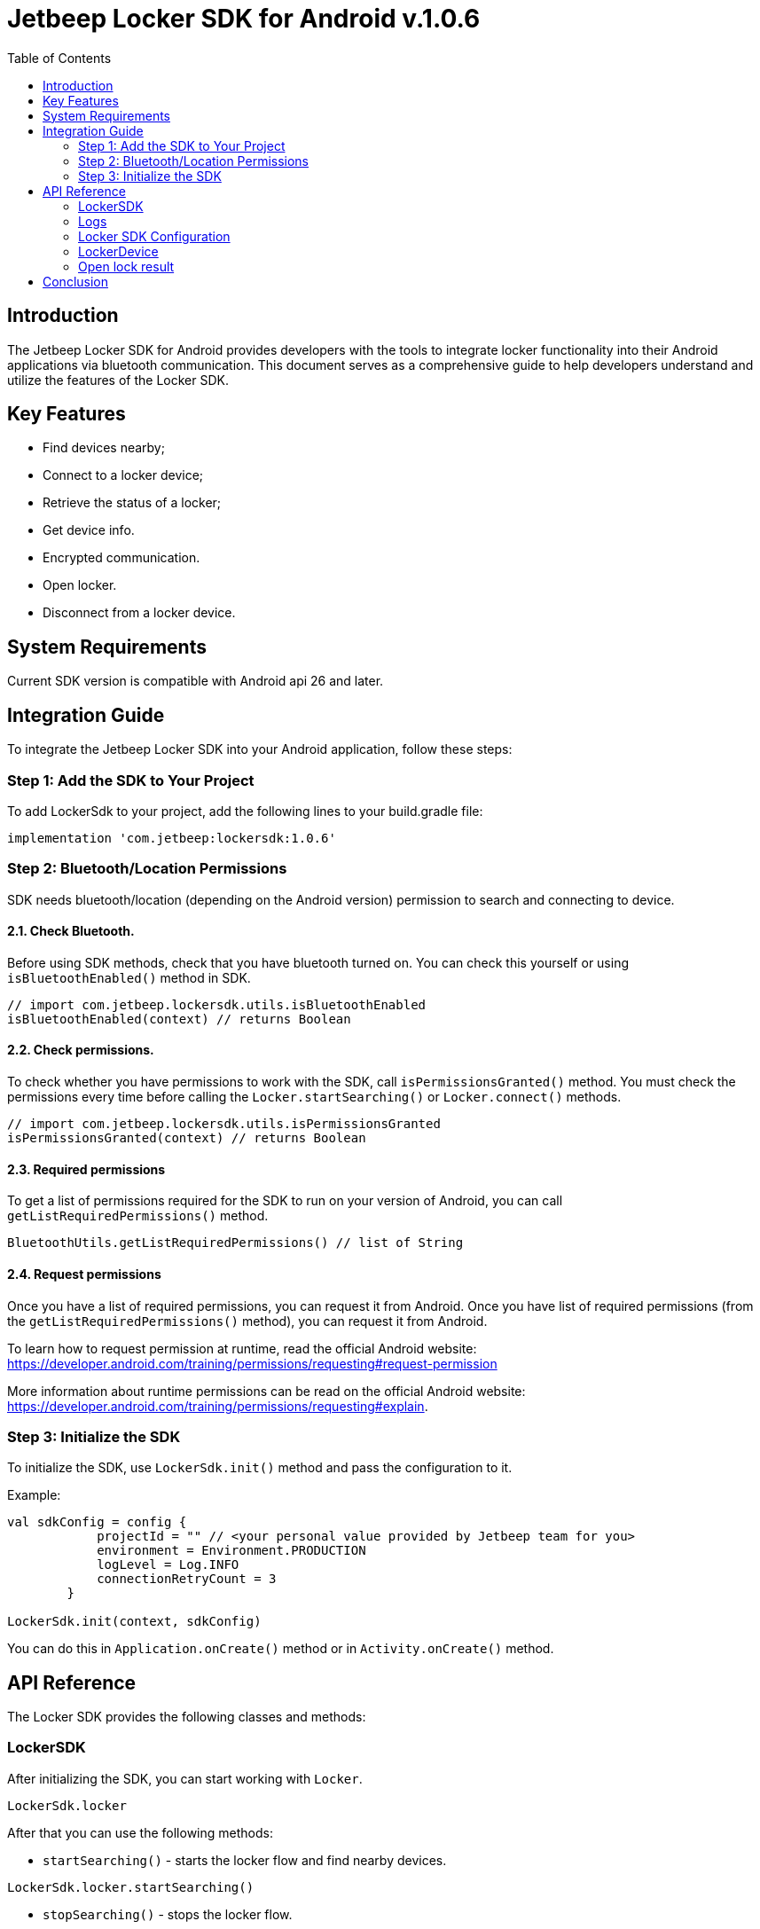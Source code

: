 :version: v.1.0.6

[.text-center]


= Jetbeep Locker SDK for Android *{version}*
:toc: right
:icons: font
:source-highlighter: pygments

<<<

== Introduction

The Jetbeep Locker SDK for Android provides developers with the tools to integrate locker functionality into their Android applications via bluetooth communication. This document serves as a comprehensive guide to help developers understand and utilize the features of the Locker SDK.

== Key Features

* Find devices nearby;
* Connect to a locker device;
* Retrieve the status of a locker;
* Get device info.
* Encrypted communication.
* Open locker.
* Disconnect from a locker device.

== System Requirements

Current SDK version is compatible with Android api 26 and later.

== Integration Guide

To integrate the Jetbeep Locker SDK into your Android application, follow these steps:

=== Step 1: Add the SDK to Your Project

To add LockerSdk to your project, add the following lines to your build.gradle file:

[source, groovy]
----
implementation 'com.jetbeep:lockersdk:1.0.6'
----

=== Step 2: Bluetooth/Location Permissions

SDK needs bluetooth/location (depending on the Android version) permission to search and connecting to device.

==== 2.1. Check Bluetooth.

Before using SDK methods, check that you have bluetooth turned on.
You can check this yourself or using `isBluetoothEnabled()` method in SDK.

[source, kotlin]
----
// import com.jetbeep.lockersdk.utils.isBluetoothEnabled
isBluetoothEnabled(context) // returns Boolean
----

==== 2.2. Check permissions.

To check whether you have permissions to work with the SDK, call `isPermissionsGranted()` method.
You must check the permissions every time before calling the `Locker.startSearching()` or `Locker.connect()` methods.

[source, kotlin]
----
// import com.jetbeep.lockersdk.utils.isPermissionsGranted
isPermissionsGranted(context) // returns Boolean
----

==== 2.3. Required permissions

To get a list of permissions required for the SDK to run on your version of Android, you can call `getListRequiredPermissions()` method.

[source, kotlin]
----
BluetoothUtils.getListRequiredPermissions() // list of String
----

==== 2.4. Request permissions

Once you have a list of required permissions, you can request it from Android.
Once you have list of required permissions (from the `getListRequiredPermissions()` method), you can request it from Android.

To learn how to request permission at runtime, read the official Android website: https://developer.android.com/training/permissions/requesting#request-permission


More information about runtime permissions can be read on the official Android website: https://developer.android.com/training/permissions/requesting#explain.

=== Step 3: Initialize the SDK

To initialize the SDK, use `LockerSdk.init()` method and pass the configuration to it.

Example:
[source, kotlin]
----
val sdkConfig = config {
            projectId = "" // <your personal value provided by Jetbeep team for you>
            environment = Environment.PRODUCTION
            logLevel = Log.INFO
            connectionRetryCount = 3
        }

LockerSdk.init(context, sdkConfig)
----

You can do this in `Application.onCreate()` method or in `Activity.onCreate()` method.

== API Reference

The Locker SDK provides the following classes and methods:

=== LockerSDK

After initializing the SDK, you can start working with `Locker`.

[source, kotlin]
----
LockerSdk.locker
----

After that you can use the following methods:

 - `startSearching()` - starts the locker flow and find nearby devices.

[source, kotlin]
----
LockerSdk.locker.startSearching()
----

- `stopSearching()` - stops the locker flow.

[source, kotlin]
----
LockerSdk.locker.stopSearching()
----

- `addDeviceListener()` -  publisher that emits the status of the locker devices.

After you subscribe, you will receive events: Found, Lost, Changed events:

- `onFound(device: JetbeepDevice)` - when a new device is found.
- `onChanged(device: JetbeepDevice)` - when the status of the device is changed.
- `onLost(device: JetbeepDevice)` - when the device is lost.
- `onError(e: Exception)` - when an error occurred when starting a scan


Then found devices will appear in `locker.nearbyDevices` field

[source, kotlin]
----
locker.nearbyDevices
----

Once you find the device you need, you can connect.

- `connect()` - connects to the locker device. Returns true if connection is successful, otherwise returns error.

[source, kotlin]
----
locker.connect(jetbeepDevice)
----

- `disconnect()` - disconnects from the locker device.

[source, kotlin]
----
locker.disconnect()
----

Available commands:

- `enableEncryption()` - enables encryption for the locker device communication.

[source, kotlin]
----
locker.enableEncryption()
----

- `getDeviceInfo()` - sends a device info request. There is an optional parameter `type` that can be used to specify the type of request. The default value is `PROJECT_KEY`.

Options that could be used as a parameter:

    - `DeviceInfoValidationType.NONE` - empty request.
    - `DeviceInfoValidationType.PROJECT_KEY` - request with project key.
    - `DeviceInfoValidationType.DEVICE_KEY` - request with device key.
    - `publicDeviceKey` - byte array of device public key.

[source, kotlin]
----
locker.getDeviceInfo(type, publicDeviceKey)
----

- `openLock` - sends an open lock request with a password.

[source, kotlin]
----
locker.openLock(password)
----


=== Logs

The SDK provides a logger that can be used to log messages.
To listen to event logs, you can subscribe to logEvents flow. Level of the log events can be set in the configuration.

[source, kotlin]
----
Log.logEvents.collect { logEvent ->
    // use the log event as you wish
}
----

Class `LogEvent` contains next properties:

- `time` - event time
- `logLevel` - log level
- `tag` - log tag
- `message` - log message

=== Locker SDK Configuration

The `Config` class is used to configure the SDK. It provides the following methods:

- `projectId` - sets the project ID.

- `environment` - sets the environment. The default value is `PRODUCTION`, it means production environment, `DEVELOPMENT` - development environment.

- `timeUntilLoseDevice` - sets the timeout interval for device lost. The default value is 10 seconds.

- `connectionRetryCount` - sets the connection retry count. The default value is 3.

- `logLevel` - sets the log level. The default value is `Log.INFO`.

Options that could be used as a parameter:

- `Log.ERROR` - only error logs.
- `Log.WARN` - error and warning logs.
- `Log.INFO` - error, warning, and info logs.
- `Log.DEBUG` - error, warning, info, and debug logs.
- `Log.VERBOSE` - all logs.


Example of config:
[source, kotlin]
----
val sdkConfig = config {
            projectId = 12345 // put the real project id here
            environment = Environment.PRODUCTION
            logLevel = Log.DEBUG
            connectionRetryCount = 3
        }
----



=== LockerDevice

The `LockerDevice` is data class a locker device. It provides the following properties:

- `deviceId` - the device ID.
- `bluetoothDevice` - the bluetooth device
- `isConnectable` - connection possibility
- `projectId` - the project ID.
- `userData` - the user data.
- `lastSeenTime` - time last seen

=== Open lock result

The `OpenLockResult` class represents an open lock response. It provides the following properties:

- `lockIndex` - the lock index.
- `address` - the address of the locker.
- `name` - the name of the locker.


== Conclusion

This document has provided a comprehensive guide to integrating the Jetbeep Locker SDK into your Android application. If you have any questions or need further assistance, please contact us email at max.tymchii@jetbeep.com or visit our website at https://jetbeep.com.
